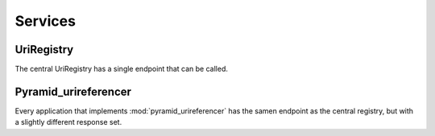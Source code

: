 ========
Services
========

-----------
UriRegistry
-----------

The central UriRegistry has a single endpoint that can be called.

.. http:get:: /references

    Query the registry to see if and possibly where a URI is in use.

    **Structure of a response**:

    * **query_uri** - the URI we're looking for
    * **success** - Did the registry succeed in querying the underlying
        services. Will be `True` if all requests succeeded, else `False`.
    * **has_references** - Will be `True` as soon as one application has at
        least one reference to the item in question.
    * **count** - How many references were found in total?
    * **applications** - A list of all applications that were queries and the results they returned

        * **title** - A title for the application
        * **url** - url of the application
        * **uri** - uri of the  applicatie
        * **success** - Will be `True` if the request for this application succeeded, else `False`.
        * **has_references** - Will be `True` if at least one reference was found. If the request failed, this will be `None`. Not `False`.
        * **count** - Returns the number of references found. If the request failed (success==`False`), this will be `None`.
        * **items** - A list of resoures that have a reference to the URI in question. For performance reasons, a maximum of 5 resources is allowed. If the request failed, this will be `None`.

            * **title** - Title of the resource
            * **uri** - Uri of the resource

    **Example request**:

    .. sourcecode:: http

        GET /references?uri=http://id.erfgoed.net/foobar/2
        Host: uriregistry.org
        Accept: application/json

    **Example response**:

    .. sourcecode:: http

        HTTP/1.1 200 OK
        Content-Type: application/json

        {
            "query_uri": "http://id.erfgoed.net/foobar/2",
            "success": false,
            "has_references": true,
            "count": 8,
            "applications": [
                {
                    "count": 8,
                    "title": "app1",
                    "success": true,
                    "has_references": true,
                    "uri": "http://www.erfgoed.net",
                    "url": "http://www.erfgoed.net",
                    "items": [
                        {
                           "name": "itemname1",
                           "uri": "http://www.erfgoed.net/baz/1"
                        }, {
                           "name": "itemname_2",
                           "uri": "http://www.erfgoed.net/baz/10"
                        }, {
                           "name": "itemname_3",
                           "uri": "http://www.erfgoed.net/baz/14"
                        }, {
                           "name": "itemname_4",
                           "uri": "http://www.erfgoed.net/baz/34"
                        }
                    ],
                }, {
                   "count": null,
                   "title": "app2",
                   "success": false,
                   "has_references": null,
                   "url": "http://something.erfgoed.net",
                   "uri": "http://something.erfgoed.net",
                   "items": null
                }
            ],
        }

    :query uri: The uri of the resource the client wants information on. Required.
    :statuscode 200: The service has a valid answer
    :statuscode 400: There's something wrong with the request, eg. no URI parameter present.


---------------------
Pyramid_urireferencer
---------------------

Every application that implements :mod:`pyramid_urireferencer` has the samen
endpoint as the central registry, but with a slightly different response set.

.. http:get:: /references

    Query the application to see if and possibly where a certain URI is in use. 

    **Example request**:

    .. sourcecode:: http

        GET /references?uri=http://id.erfgoed.net/foobar/2
        Host: www.erfgoed.net
        Accept: application/json

    **Example response**:

    .. sourcecode:: http

        HTTP/1.1 200 OK
        Content-Type: application/json

        {
            {
                "count": 8,
                "title": "app1",
                "success": true,
                "has_references": true,
                "uri": "http://www.erfgoed.net",
                "url": "http://www.erfgoed.net",
                "items": [
                    {
                       "name": "itemname1",
                       "uri": "http://www.erfgoed.net/baz/1"
                    }, {
                       "name": "itemname2",
                       "uri": "http://www.erfgoed.net/baz/10"
                    }, {
                       "name": "itemname3",
                       "uri": "http://www.erfgoed.net/baz/14"
                    }, {
                       "name": "itemname4",
                       "uri": "http://www.erfgoed.net/baz/34"
                    }
                ],
            }
        }

    :query uri: The uri of the resource the client wants information on. Required.
    :statuscode 200: The service has a valid answer
    :statuscode 400: There's something wrong with the request, eg. no URI parameter present.
